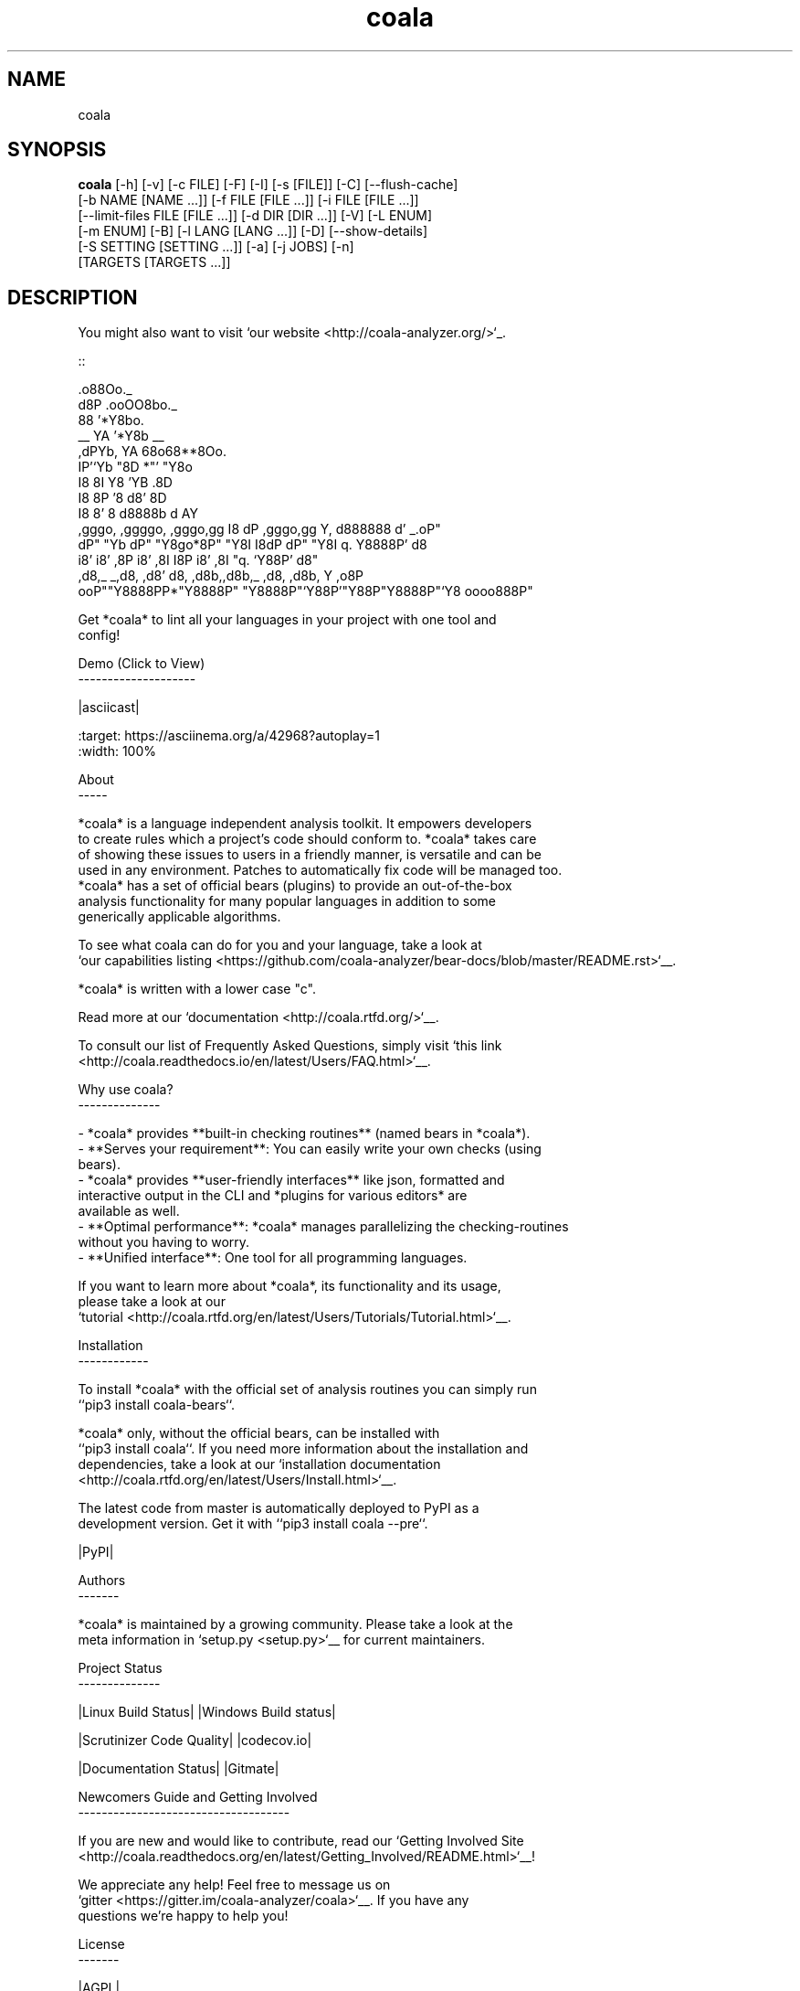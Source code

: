.TH coala 1 2016\-07\-07
.SH NAME
coala
.SH SYNOPSIS
 \fBcoala\fR [-h] [-v] [-c FILE] [-F] [-I] [-s [FILE]] [-C] [--flush-cache]
      [-b NAME [NAME ...]] [-f FILE [FILE ...]] [-i FILE [FILE ...]]
      [--limit-files FILE [FILE ...]] [-d DIR [DIR ...]] [-V] [-L ENUM]
      [-m ENUM] [-B] [-l LANG [LANG ...]] [-D] [--show-details]
      [-S SETTING [SETTING ...]] [-a] [-j JOBS] [-n]
      [TARGETS [TARGETS ...]]


.SH DESCRIPTION
You might also want to visit `our website <http://coala\-analyzer.org/>`_.
.br

.br
.. Start ignoring LineLengthBear
.br

.br
::
.br

.br
                                                         .o88Oo._
.br
                                                        d8P         .ooOO8bo._
.br
                                                        88                  '*Y8bo.
.br
                                          __            YA                      '*Y8b   __
.br
                                        ,dPYb,           YA                        68o68**8Oo.
.br
                                        IP'`Yb            "8D                       *"'    "Y8o
.br
                                        I8  8I             Y8     'YB                       .8D
.br
                                        I8  8P             '8               d8'             8D
.br
                                        I8  8'              8       d8888b          d      AY
.br
         ,gggo,    ,ggggo,    ,gggo,gg  I8 dP    ,gggo,gg   Y,     d888888         d'  _.oP"
.br
        dP"  "Yb  dP"  "Y8go*8P"  "Y8I  I8dP    dP"  "Y8I    q.    Y8888P'        d8
.br
       i8'       i8'    ,8P i8'    ,8I  I8P    i8'    ,8I     "q.  `Y88P'       d8"
.br
      ,d8,_    _,d8,   ,d8' d8,   ,d8b,,d8b,_ ,d8,   ,d8b,       Y           ,o8P
.br
    ooP""Y8888PP*"Y8888P"   "Y8888P"`Y88P'"Y88P"Y8888P"`Y8            oooo888P"
.br

.br
.. Stop ignoring LineLengthBear
.br

.br
Get *coala* to lint all your languages in your project with one tool and
.br
config!
.br

.br
Demo (Click to View)
.br
\-\-\-\-\-\-\-\-\-\-\-\-\-\-\-\-\-\-\-\-
.br

.br
|asciicast|
.br

.br
.. |asciicast| image:: https://asciinema.org/a/42968.png
.br
   :target: https://asciinema.org/a/42968?autoplay=1
.br
   :width: 100%
.br

.br
About
.br
\-\-\-\-\-
.br

.br
*coala* is a language independent analysis toolkit. It empowers developers
.br
to create rules which a project's code should conform to. *coala* takes care
.br
of showing these issues to users in a friendly manner, is versatile and can be
.br
used in any environment. Patches to automatically fix code will be managed too.
.br
*coala* has a set of official bears (plugins) to provide an out\-of\-the\-box
.br
analysis functionality for many popular languages in addition to some
.br
generically applicable algorithms.
.br

.br
To see what coala can do for you and your language, take a look at
.br
`our capabilities listing <https://github.com/coala\-analyzer/bear\-docs/blob/master/README.rst>`__.
.br

.br
*coala* is written with a lower case "c".
.br

.br
Read more at our `documentation <http://coala.rtfd.org/>`__.
.br

.br
To consult our list of Frequently Asked Questions, simply visit `this link <http://coala.readthedocs.io/en/latest/Users/FAQ.html>`__.
.br

.br
Why use coala?
.br
\-\-\-\-\-\-\-\-\-\-\-\-\-\-
.br

.br
\- *coala* provides **built\-in checking routines** (named bears in *coala*).
.br
\- **Serves your requirement**: You can easily write your own checks (using
.br
  bears).
.br
\- *coala* provides **user\-friendly interfaces** like json, formatted and
.br
  interactive output in the CLI and *plugins for various editors* are
.br
  available as well.
.br
\- **Optimal performance**: *coala* manages parallelizing the checking\-routines
.br
  without you having to worry.
.br
\- **Unified interface**: One tool for all programming languages.
.br

.br
If you want to learn more about *coala*, its functionality and its usage,
.br
please take a look at our
.br
`tutorial <http://coala.rtfd.org/en/latest/Users/Tutorials/Tutorial.html>`__.
.br

.br
Installation
.br
\-\-\-\-\-\-\-\-\-\-\-\-
.br

.br
To install *coala* with the official set of analysis routines you can simply run
.br
``pip3 install coala\-bears``.
.br

.br
*coala* only, without the official bears, can be installed with
.br
``pip3 install coala``. If you need more information about the installation and
.br
dependencies, take a look at our `installation documentation
.br
<http://coala.rtfd.org/en/latest/Users/Install.html>`__.
.br

.br
The latest code from master is automatically deployed to PyPI as a
.br
development version. Get it with ``pip3 install coala \-\-pre``.
.br

.br
|PyPI|
.br

.br
Authors
.br
\-\-\-\-\-\-\-
.br

.br
*coala* is maintained by a growing community. Please take a look at the
.br
meta information in `setup.py <setup.py>`__ for current maintainers.
.br

.br
Project Status
.br
\-\-\-\-\-\-\-\-\-\-\-\-\-\-
.br

.br
|Linux Build Status| |Windows Build status|
.br

.br
|Scrutinizer Code Quality| |codecov.io|
.br

.br
|Documentation Status| |Gitmate|
.br

.br
Newcomers Guide and Getting Involved
.br
\-\-\-\-\-\-\-\-\-\-\-\-\-\-\-\-\-\-\-\-\-\-\-\-\-\-\-\-\-\-\-\-\-\-\-\-
.br

.br
If you are new and would like to contribute, read our `Getting Involved Site
.br
<http://coala.readthedocs.org/en/latest/Getting_Involved/README.html>`__!
.br

.br
We appreciate any help! Feel free to message us on
.br
`gitter <https://gitter.im/coala\-analyzer/coala>`__. If you have any
.br
questions we're happy to help you!
.br

.br

.br
License
.br
\-\-\-\-\-\-\-
.br

.br
|AGPL|
.br

.br
This code falls under the GNU Affero General Public License as published
.br
by the Free Software Foundation, either version 3 of the License, or (at
.br
your option) any later version.
.br

.br
Please note that some files or content may be copied from other places.
.br
Most of them are GPL compatible. There is a small portion of code in the
.br
tests that falls under the Creative Commons license, see
.br
https://creativecommons.org/licenses/by\-sa/3.0/deed.de for more
.br
information.
.br

.br
.. |PyPI| image:: https://img.shields.io/pypi/pyversions/coala.svg
.br
   :target: https://pypi.python.org/pypi/coala
.br
.. |Linux Build Status| image:: https://img.shields.io/circleci/project/coala\-analyzer/coala/master.svg?label=linux%20build
.br
   :target: https://circleci.com/gh/coala\-analyzer/coala
.br
.. |Windows Build status| image:: https://img.shields.io/appveyor/ci/coala/coala/master.svg?label=windows%20build
.br
   :target: https://ci.appveyor.com/project/coala/coala/branch/master
.br
.. |Scrutinizer Code Quality| image:: https://img.shields.io/scrutinizer/g/coala\-analyzer/coala.svg?label=scrutinizer%20quality
.br
   :target: https://scrutinizer\-ci.com/g/coala\-analyzer/coala/?branch=master
.br
.. |codecov.io| image:: https://img.shields.io/codecov/c/github/coala\-analyzer/coala/master.svg?label=branch%20coverage
.br
   :target: https://codecov.io/github/coala\-analyzer/coala?branch=master
.br
.. |Documentation Status| image:: https://readthedocs.org/projects/coala/badge/?version=latest
.br
   :target: http://coala.rtfd.org/
.br
.. |https://gitter.im/coala\-analyzer/coala| image:: https://img.shields.io/badge/gitter\-join%20chat%20%E2%86%92\-brightgreen.svg
.br
   :target: https://gitter.im/coala\-analyzer/coala
.br
.. |AGPL| image:: https://img.shields.io/github/license/coala\-analyzer/coala.svg
.br
   :target: https://www.gnu.org/licenses/agpl\-3.0.html
.br
.. |Gitmate| image:: https://img.shields.io/badge/Gitmate\-0%20issues\-brightgreen.svg
.br
   :target: http://gitmate.com/
.br

.SH OPTIONS
  TARGETS               sections to be executed exclusively

  \fB-h\fR, \fB--help\fR
                        show this help message and exit
  \fB-v\fR, \fB--version\fR
                        show program's version number and exit

  \fB-c\fR FILE, \fB--config\fR FILE
                        configuration file to be used, defaults to .coafile
  \fB-F\fR, \fB--find-config\fR
                        find .coafile in ancestors of the working directory
  \fB-I\fR, \fB--no-config\fR
                        run without using any config file
  \fB-s\fR [FILE], \fB--save\fR [FILE]
                        save used arguments to a config file to a .coafile,
                        the given path, or at the value of -c
  \fB-C\fR, \fB--changed-files\fR
                        check only files that have changed since last run
  \fB--flush-cache\fR   rebuild the file cache

  \fB-b\fR NAME [NAME ...], \fB--bears\fR NAME [NAME ...]
                        names of bears to use
  \fB-f\fR FILE [FILE ...], \fB--files\fR FILE [FILE ...]
                        files that should be checked
  \fB-i\fR FILE [FILE ...], \fB--ignore\fR FILE [FILE ...]
                        files that should be ignored
  \fB--limit-files\fR FILE [FILE ...]
                        filter the `--files` argument's matches further
  \fB-d\fR DIR [DIR ...], \fB--bear-dirs\fR DIR [DIR ...]
                        additional directories which may contain bears

  \fB-V\fR, \fB--verbose\fR
                        alias for `-L DEBUG`
  \fB-L\fR ENUM, \fB--log-level\fR ENUM
                        set log output level to ERROR/INFO/WARNING/DEBUG
  \fB-m\fR ENUM, \fB--min-severity\fR ENUM
                        set minimal result severity to INFO/NORMAL/MAJOR
  \fB-B\fR, \fB--show-bears\fR
                        list all bears
  \fB-l\fR LANG [LANG ...], \fB--filter-by-language\fR LANG [LANG ...]
                        filters `--show-bears` by the given languages
  \fB-D\fR, \fB--show-description\fR
                        show bear descriptions for `--show-bears`
  \fB--show-details\fR  show bear details for `--show-bears`

  \fB-S\fR SETTING [SETTING ...], \fB--settings\fR SETTING [SETTING ...]
                        arbitrary settings in the form of section.key=value
  \fB-a\fR, \fB--apply-patches\fR
                        apply all patches automatically if possible
  \fB-j\fR \fIJOBS\fR, \fB--jobs\fR \fIJOBS\fR
                        number of jobs to use in parallel
  \fB-n\fR, \fB--no-orig\fR
                        don't create .orig backup files before patching
.SH LICENSE
 AGPL-3.0
.SH MAINTAINER(S)
 Lasse Schuirmann, Fabian Neuschmidt, Mischa Krüger
.SH SEE ALSO
 Online documentation: http://coala-analyzer.org/